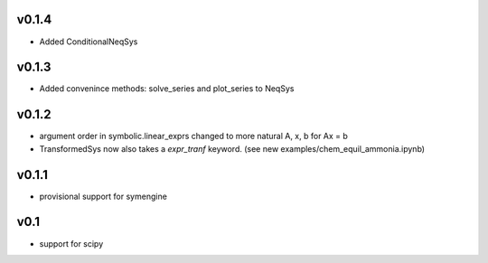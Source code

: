 v0.1.4
======
- Added ConditionalNeqSys

v0.1.3
======
- Added convenince methods: solve_series and plot_series to NeqSys

v0.1.2
======
- argument order in symbolic.linear_exprs changed to more natural A, x, b for Ax = b
- TransformedSys now also takes a `expr_tranf` keyword. (see new examples/chem_equil_ammonia.ipynb)

v0.1.1
======
- provisional support for symengine

v0.1
====
- support for scipy
